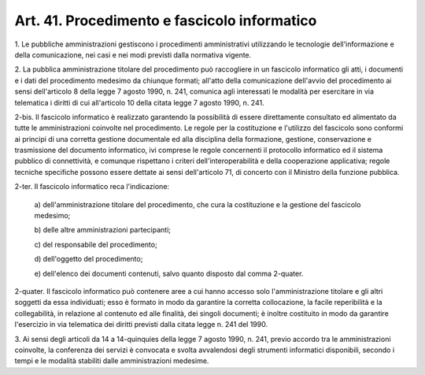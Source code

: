 .. _art41:

Art. 41. Procedimento e fascicolo informatico
^^^^^^^^^^^^^^^^^^^^^^^^^^^^^^^^^^^^^^^^^^^^^



1\. Le pubbliche amministrazioni gestiscono i procedimenti amministrativi utilizzando le tecnologie dell'informazione e della comunicazione, nei casi e nei modi previsti dalla normativa vigente.

2\. La pubblica amministrazione titolare del procedimento può raccogliere in un fascicolo informatico gli atti, i documenti e i dati del procedimento medesimo da chiunque formati; all'atto della comunicazione dell'avvio del procedimento ai sensi dell'articolo 8 della legge 7 agosto 1990, n. 241, comunica agli interessati le modalità per esercitare in via telematica i diritti di cui all'articolo 10 della citata legge 7 agosto 1990, n. 241.

2-bis\. Il fascicolo informatico è realizzato garantendo la possibilità di essere direttamente consultato ed alimentato da tutte le amministrazioni coinvolte nel procedimento. Le regole per la costituzione e l'utilizzo del fascicolo sono conformi ai principi di una corretta gestione documentale ed alla disciplina della formazione, gestione, conservazione e trasmissione del documento informatico, ivi comprese le regole concernenti il protocollo informatico ed il sistema pubblico di connettività, e comunque rispettano i criteri dell'interoperabilità e della cooperazione applicativa; regole tecniche specifiche possono essere dettate ai sensi dell'articolo 71, di concerto con il Ministro della funzione pubblica.

2-ter\. Il fascicolo informatico reca l'indicazione:

   a\) dell'amministrazione titolare del procedimento, che cura la costituzione e la gestione del fascicolo medesimo;

   b\) delle altre amministrazioni partecipanti;

   c\) del responsabile del procedimento;

   d\) dell'oggetto del procedimento;

   e\) dell'elenco dei documenti contenuti, salvo quanto disposto dal comma 2-quater.

2-quater\. Il fascicolo informatico può contenere aree a cui hanno accesso solo l'amministrazione titolare e gli altri soggetti da essa individuati; esso è formato in modo da garantire la corretta collocazione, la facile reperibilità e la collegabilità, in relazione al contenuto ed alle finalità, dei singoli documenti; è inoltre costituito in modo da garantire l'esercizio in via telematica dei diritti previsti dalla citata legge n. 241 del 1990.

3\. Ai sensi degli articoli da 14 a 14-quinquies della legge 7 agosto 1990, n. 241, previo accordo tra le amministrazioni coinvolte, la conferenza dei servizi è convocata e svolta avvalendosi degli strumenti informatici disponibili, secondo i tempi e le modalità stabiliti dalle amministrazioni medesime.
